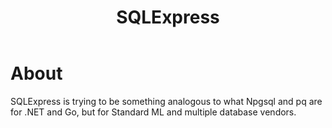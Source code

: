 #+TITLE: SQLExpress

* About
SQLExpress is trying to be something analogous to what Npgsql and pq are
for .NET and Go, but for Standard ML and multiple database vendors.
